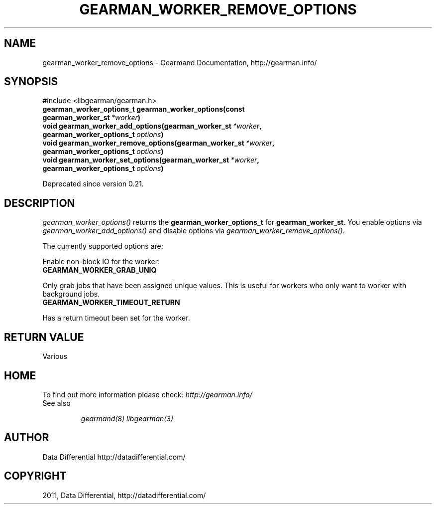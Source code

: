 .TH "GEARMAN_WORKER_REMOVE_OPTIONS" "3" "December 15, 2011" "0.26" "Gearmand"
.SH NAME
gearman_worker_remove_options \- Gearmand Documentation, http://gearman.info/
.
.nr rst2man-indent-level 0
.
.de1 rstReportMargin
\\$1 \\n[an-margin]
level \\n[rst2man-indent-level]
level margin: \\n[rst2man-indent\\n[rst2man-indent-level]]
-
\\n[rst2man-indent0]
\\n[rst2man-indent1]
\\n[rst2man-indent2]
..
.de1 INDENT
.\" .rstReportMargin pre:
. RS \\$1
. nr rst2man-indent\\n[rst2man-indent-level] \\n[an-margin]
. nr rst2man-indent-level +1
.\" .rstReportMargin post:
..
.de UNINDENT
. RE
.\" indent \\n[an-margin]
.\" old: \\n[rst2man-indent\\n[rst2man-indent-level]]
.nr rst2man-indent-level -1
.\" new: \\n[rst2man-indent\\n[rst2man-indent-level]]
.in \\n[rst2man-indent\\n[rst2man-indent-level]]u
..
.\" Man page generated from reStructeredText.
.
.SH SYNOPSIS
.sp
#include <libgearman/gearman.h>
.INDENT 0.0
.TP
.B gearman_worker_options_t gearman_worker_options(const gearman_worker_st\fI\ *worker\fP)
.UNINDENT
.INDENT 0.0
.TP
.B void gearman_worker_add_options(gearman_worker_st\fI\ *worker\fP, gearman_worker_options_t\fI\ options\fP)
.UNINDENT
.INDENT 0.0
.TP
.B void gearman_worker_remove_options(gearman_worker_st\fI\ *worker\fP, gearman_worker_options_t\fI\ options\fP)
.UNINDENT
.INDENT 0.0
.TP
.B void gearman_worker_set_options(gearman_worker_st\fI\ *worker\fP, gearman_worker_options_t\fI\ options\fP)
.UNINDENT
.sp
Deprecated since version 0.21.
.SH DESCRIPTION
.sp
\fI\%gearman_worker_options()\fP returns the \fBgearman_worker_options_t\fP for \fBgearman_worker_st\fP. You enable options via \fI\%gearman_worker_add_options()\fP and disable options via \fI\%gearman_worker_remove_options()\fP.
.sp
The currently supported options are:
.sp
Enable non\-block IO for the worker.
.INDENT 0.0
.TP
.B GEARMAN_WORKER_GRAB_UNIQ
.UNINDENT
.sp
Only grab jobs that have been assigned unique values. This is useful for workers who only want to worker with background jobs.
.INDENT 0.0
.TP
.B GEARMAN_WORKER_TIMEOUT_RETURN
.UNINDENT
.sp
Has a return timeout been set for the worker.
.SH RETURN VALUE
.sp
Various
.SH HOME
.sp
To find out more information please check:
\fI\%http://gearman.info/\fP
.IP "See also"
.sp
\fIgearmand(8)\fP \fIlibgearman(3)\fP
.RE
.SH AUTHOR
Data Differential http://datadifferential.com/
.SH COPYRIGHT
2011, Data Differential, http://datadifferential.com/
.\" Generated by docutils manpage writer.
.\" 
.
